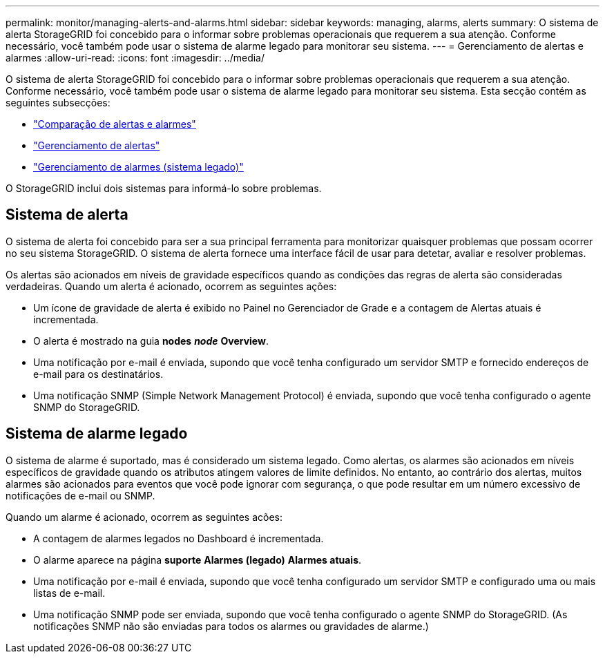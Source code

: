 ---
permalink: monitor/managing-alerts-and-alarms.html 
sidebar: sidebar 
keywords: managing, alarms, alerts 
summary: O sistema de alerta StorageGRID foi concebido para o informar sobre problemas operacionais que requerem a sua atenção. Conforme necessário, você também pode usar o sistema de alarme legado para monitorar seu sistema. 
---
= Gerenciamento de alertas e alarmes
:allow-uri-read: 
:icons: font
:imagesdir: ../media/


[role="lead"]
O sistema de alerta StorageGRID foi concebido para o informar sobre problemas operacionais que requerem a sua atenção. Conforme necessário, você também pode usar o sistema de alarme legado para monitorar seu sistema. Esta secção contém as seguintes subsecções:

* link:comparing-alerts-and-alarms.html["Comparação de alertas e alarmes"]
* link:managing-alerts.html["Gerenciamento de alertas"]
* link:managing-alarms.html["Gerenciamento de alarmes (sistema legado)"]


O StorageGRID inclui dois sistemas para informá-lo sobre problemas.



== Sistema de alerta

O sistema de alerta foi concebido para ser a sua principal ferramenta para monitorizar quaisquer problemas que possam ocorrer no seu sistema StorageGRID. O sistema de alerta fornece uma interface fácil de usar para detetar, avaliar e resolver problemas.

Os alertas são acionados em níveis de gravidade específicos quando as condições das regras de alerta são consideradas verdadeiras. Quando um alerta é acionado, ocorrem as seguintes ações:

* Um ícone de gravidade de alerta é exibido no Painel no Gerenciador de Grade e a contagem de Alertas atuais é incrementada.
* O alerta é mostrado na guia *nodes* *_node_* *Overview*.
* Uma notificação por e-mail é enviada, supondo que você tenha configurado um servidor SMTP e fornecido endereços de e-mail para os destinatários.
* Uma notificação SNMP (Simple Network Management Protocol) é enviada, supondo que você tenha configurado o agente SNMP do StorageGRID.




== Sistema de alarme legado

O sistema de alarme é suportado, mas é considerado um sistema legado. Como alertas, os alarmes são acionados em níveis específicos de gravidade quando os atributos atingem valores de limite definidos. No entanto, ao contrário dos alertas, muitos alarmes são acionados para eventos que você pode ignorar com segurança, o que pode resultar em um número excessivo de notificações de e-mail ou SNMP.

Quando um alarme é acionado, ocorrem as seguintes acões:

* A contagem de alarmes legados no Dashboard é incrementada.
* O alarme aparece na página *suporte* *Alarmes (legado)* *Alarmes atuais*.
* Uma notificação por e-mail é enviada, supondo que você tenha configurado um servidor SMTP e configurado uma ou mais listas de e-mail.
* Uma notificação SNMP pode ser enviada, supondo que você tenha configurado o agente SNMP do StorageGRID. (As notificações SNMP não são enviadas para todos os alarmes ou gravidades de alarme.)

